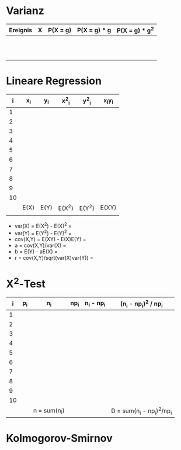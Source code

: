 * Varianz

| Ereignis | X | P(X = g) | P(X = g) * g | P(X = g) * g^2 |
|----------+---+----------+--------------+----------------|
|          |   |          |              |                |
|          |   |          |              |                |
|          |   |          |              |                |
|          |   |          |              |                |
|          |   |          |              |                |
|          |   |          |              |                |
|          |   |          |              |                |
|          |   |          |              |                |
|          |   |          |              |                |
|          |   |          |              |                |
|          |   |          |              |                |

* Lineare Regression
|  i | x_i  | y_i  | x^2_i  | y^2_i  | x_{i}y_i |
|----+------+------+--------+--------+----------|
|  1 |      |      |        |        |          |
|  2 |      |      |        |        |          |
|  3 |      |      |        |        |          |
|  4 |      |      |        |        |          |
|  5 |      |      |        |        |          |
|  6 |      |      |        |        |          |
|  7 |      |      |        |        |          |
|  8 |      |      |        |        |          |
|  9 |      |      |        |        |          |
| 10 |      |      |        |        |          |
|----+------+------+--------+--------+----------|
|    | E(X) | E(Y) | E(X^2) | E(Y^2) | E(XY)    |
|    |      |      |        |        |          |

- var(X) = E(X^2) - E(X)^2 =
- var(Y) = E(Y^2) - E(Y)^2 = 
- cov(X,Y) = E(XY) - E(X)E(Y) = 
- a = cov(X,Y)/var(X) = 
- b = E(Y) - aE(X) = 
- r = cov(X,Y)/sqrt(var(X)var(Y)) = 

* \Chi^2-Test 
|  i | p_i | n_i          | np_i | n_i - np_i | (n_i - np_i)^2 / np_i      |
|----+-----+--------------+------+------------+----------------------------|
|  1 |     |              |      |            |                            |
|  2 |     |              |      |            |                            |
|  3 |     |              |      |            |                            |
|  4 |     |              |      |            |                            |
|  5 |     |              |      |            |                            |
|  6 |     |              |      |            |                            |
|  7 |     |              |      |            |                            |
|  8 |     |              |      |            |                            |
|  9 |     |              |      |            |                            |
| 10 |     |              |      |            |                            |
|    |     | n = sum(n_i) |      |            | D = sum(n_i - np_i)^2/np_i |


* Kolmogorov-Smirnov
